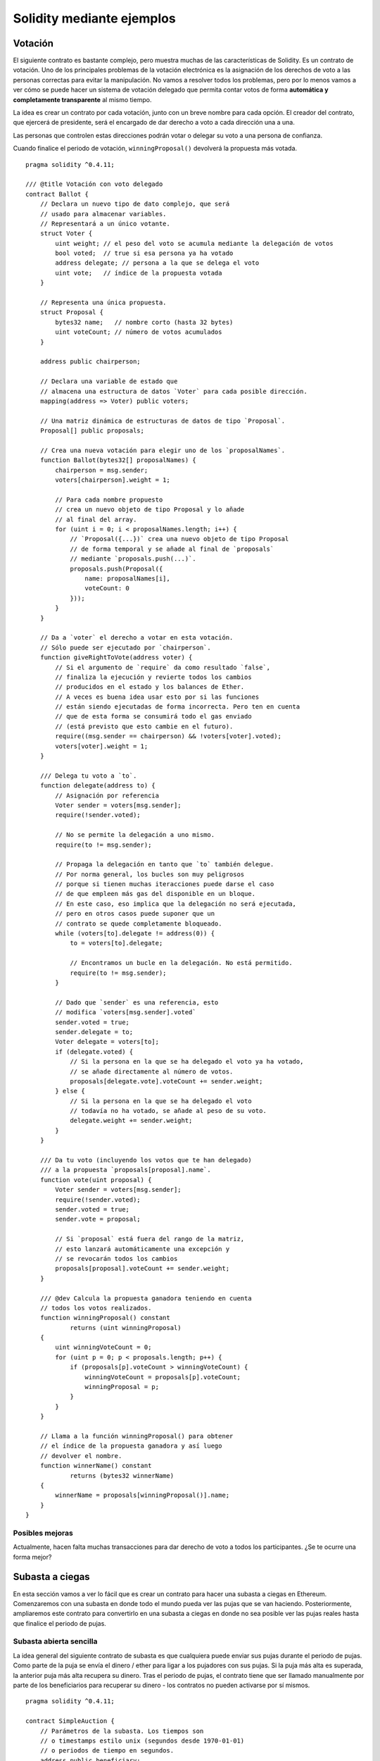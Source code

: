 ##########################
Solidity mediante ejemplos
##########################

.. index:: voting, ballot

.. _voting:

********
Votación
********

El siguiente contrato es bastante complejo, pero muestra
muchas de las características de Solidity. Es un contrato
de votación. Uno de los principales problemas de la votación
electrónica es la asignación de los derechos de voto a las
personas correctas para evitar la manipulación. No vamos a resolver
todos los problemas, pero por lo menos vamos a ver cómo se puede
hacer un sistema de votación delegado que permita contar votos
de forma **automática y completamente transparente** al mismo tiempo.

La idea es crear un contrato por cada votación,
junto con un breve nombre para cada opción.
El creador del contrato, que ejercerá de presidente,
será el encargado de dar derecho a voto a cada
dirección una a una.

Las personas que controlen estas direcciones podrán
votar o delegar su voto a una persona de confianza.

Cuando finalice el periodo de votación, ``winningProposal()``
devolverá la propuesta más votada.

::

    pragma solidity ^0.4.11;

    /// @title Votación con voto delegado
    contract Ballot {
        // Declara un nuevo tipo de dato complejo, que será
        // usado para almacenar variables.
        // Representará a un único votante.
        struct Voter {
            uint weight; // el peso del voto se acumula mediante la delegación de votos
            bool voted;  // true si esa persona ya ha votado
            address delegate; // persona a la que se delega el voto
            uint vote;   // índice de la propuesta votada
        }

        // Representa una única propuesta.
        struct Proposal {
            bytes32 name;   // nombre corto (hasta 32 bytes)
            uint voteCount; // número de votos acumulados
        }

        address public chairperson;

        // Declara una variable de estado que
        // almacena una estructura de datos `Voter` para cada posible dirección.
        mapping(address => Voter) public voters;

        // Una matriz dinámica de estructuras de datos de tipo `Proposal`.
        Proposal[] public proposals;

        // Crea una nueva votación para elegir uno de los `proposalNames`.
        function Ballot(bytes32[] proposalNames) {
            chairperson = msg.sender;
            voters[chairperson].weight = 1;

            // Para cada nombre propuesto
            // crea un nuevo objeto de tipo Proposal y lo añade
            // al final del array.
            for (uint i = 0; i < proposalNames.length; i++) {
                // `Proposal({...})` crea una nuevo objeto de tipo Proposal
                // de forma temporal y se añade al final de `proposals`
                // mediante `proposals.push(...)`.
                proposals.push(Proposal({
                    name: proposalNames[i],
                    voteCount: 0
                }));
            }
        }

        // Da a `voter` el derecho a votar en esta votación.
        // Sólo puede ser ejecutado por `chairperson`.
        function giveRightToVote(address voter) {
            // Si el argumento de `require` da como resultado `false`,
            // finaliza la ejecución y revierte todos los cambios
            // producidos en el estado y los balances de Ether.
            // A veces es buena idea usar esto por si las funciones
            // están siendo ejecutadas de forma incorrecta. Pero ten en cuenta
            // que de esta forma se consumirá todo el gas enviado
            // (está previsto que esto cambie en el futuro).
            require((msg.sender == chairperson) && !voters[voter].voted);
            voters[voter].weight = 1;
        }

        /// Delega tu voto a `to`.
        function delegate(address to) {
            // Asignación por referencia
            Voter sender = voters[msg.sender];
            require(!sender.voted);

            // No se permite la delegación a uno mismo.
            require(to != msg.sender);

            // Propaga la delegación en tanto que `to` también delegue.
            // Por norma general, los bucles son muy peligrosos
            // porque si tienen muchas iteracciones puede darse el caso
            // de que empleen más gas del disponible en un bloque.
            // En este caso, eso implica que la delegación no será ejecutada,
            // pero en otros casos puede suponer que un
            // contrato se quede completamente bloqueado.
            while (voters[to].delegate != address(0)) {
                to = voters[to].delegate;

                // Encontramos un bucle en la delegación. No está permitido.
                require(to != msg.sender);
            }

            // Dado que `sender` es una referencia, esto
            // modifica `voters[msg.sender].voted`
            sender.voted = true;
            sender.delegate = to;
            Voter delegate = voters[to];
            if (delegate.voted) {
                // Si la persona en la que se ha delegado el voto ya ha votado,
                // se añade directamente al número de votos.
                proposals[delegate.vote].voteCount += sender.weight;
            } else {
                // Si la persona en la que se ha delegado el voto
                // todavía no ha votado, se añade al peso de su voto.
                delegate.weight += sender.weight;
            }
        }

        /// Da tu voto (incluyendo los votos que te han delegado)
        /// a la propuesta `proposals[proposal].name`.
        function vote(uint proposal) {
            Voter sender = voters[msg.sender];
            require(!sender.voted);
            sender.voted = true;
            sender.vote = proposal;

            // Si `proposal` está fuera del rango de la matriz,
            // esto lanzará automáticamente una excepción y
            // se revocarán todos los cambios
            proposals[proposal].voteCount += sender.weight;
        }

        /// @dev Calcula la propuesta ganadora teniendo en cuenta
        // todos los votos realizados.
        function winningProposal() constant
                returns (uint winningProposal)
        {
            uint winningVoteCount = 0;
            for (uint p = 0; p < proposals.length; p++) {
                if (proposals[p].voteCount > winningVoteCount) {
                    winningVoteCount = proposals[p].voteCount;
                    winningProposal = p;
                }
            }
        }

        // Llama a la función winningProposal() para obtener
        // el índice de la propuesta ganadora y así luego
        // devolver el nombre.
        function winnerName() constant
                returns (bytes32 winnerName)
        {
            winnerName = proposals[winningProposal()].name;
        }
    }

Posibles mejoras
================

Actualmente, hacen falta muchas transacciones para dar derecho
de voto a todos los participantes. ¿Se te ocurre una forma mejor?

.. index:: auction;blind, auction;open, blind auction, open auction

****************
Subasta a ciegas
****************

En esta sección vamos a ver lo fácil que es crear
un contrato para hacer una subasta a ciegas en Ethereum.
Comenzaremos con una subasta en donde todo el mundo pueda
ver las pujas que se van haciendo. Posteriormente, ampliaremos
este contrato para convertirlo en una subasta a ciegas
en donde no sea posible ver las pujas reales hasta que finalice el
periodo de pujas.

.. _simple_auction:

Subasta abierta sencilla
========================

La idea general del siguiente contrato de subasta es que
cualquiera puede enviar sus pujas durante el periodo de pujas.
Como parte de la puja se envía el dinero / ether para ligar
a los pujadores con sus pujas. Si la puja más alta es superada,
la anterior puja más alta recupera su dinero.
Tras el periodo de pujas, el contrato tiene que ser llamado
manualmente por parte de los beneficiarios para recuperar
su dinero - los contratos no pueden activarse por sí mismos.

::

    pragma solidity ^0.4.11;

    contract SimpleAuction {
        // Parámetros de la subasta. Los tiempos son
        // o timestamps estilo unix (segundos desde 1970-01-01)
        // o periodos de tiempo en segundos.
        address public beneficiary;
        uint public auctionStart;
        uint public biddingTime;

        // Estado actual de la subasta.
        address public highestBidder;
        uint public highestBid;

        // Retiradas de dinero permitidas de las anteriores pujas
        mapping(address => uint) pendingReturns;

        // Fijado como true al final, no permite ningún cambio.
        bool ended; 

        // Eventos que serán emitidos al realizar algún cambio
        event HighestBidIncreased(address bidder, uint amount);
        event AuctionEnded(address winner, uint amount);

        // Lo siguiente es lo que se conoce como un comentario natspec,
        // se identifican por las tres barras inclinadas.
        // Se mostrarán cuando se pregunte al usuario
        // si quiere confirmar la transacción.

        /// Crea una subasta sencilla con un periodo de pujas
        /// de `_biddingTime` segundos. El beneficiario de
        /// las pujas es la dirección `_beneficiary`.
        function SimpleAuction(
            uint _biddingTime,
            address _beneficiary
        ) {
            beneficiary = _beneficiary;
            auctionStart = now;
            biddingTime = _biddingTime;
        }

        /// Puja en la subasta con el valor enviado
        /// en la misma transacción.
        /// El valor pujado sólo será devuelto
        /// si la puja no es ganadora.
        function bid() payable {
            // No hacen falta argumentos, toda
            // la información necesaria es parte de
            // la transacción. La palabra payable
            // es necesaria para que la función pueda recibir Ether.

            // Revierte la llamada si el periodo
            // de pujas ha finalizado.
            require(now <= (auctionStart + biddingTime));

            // Si la puja no es la más alta,
            // envía el dinero de vuelta.
            require(msg.value > highestBid);

            if (highestBidder != 0) {
                // Devolver el dinero usando
                // highestBidder.send(highestBid) es un riesgo
                // de seguridad, porque la llamada puede ser evitada
                // por el usuario elevando la pila de llamadas a 1023.
                // Siempre es más seguro dejar que los receptores
                // saquen su propio dinero.
                pendingReturns[highestBidder] += highestBid;
            }
            highestBidder = msg.sender;
            highestBid = msg.value;
            HighestBidIncreased(msg.sender, msg.value);
        }

        /// Retira una puja que fue superada.
        function withdraw() returns (bool) {
            var amount = pendingReturns[msg.sender];
            if (amount > 0) {
                // Es importante poner esto a cero porque el receptor
                // puede llamar de nuevo a esta función como parte
                // de la recepción antes de que `send` devuelva su valor.
                pendingReturns[msg.sender] = 0;

                if (!msg.sender.send(amount)) {
                    // Aquí no es necesario lanzar una excepción.
                    // Basta con reiniciar la cantidad que se debe devolver.
                    pendingReturns[msg.sender] = amount;
                    return false;
                }
            }
            return true;
        }

        /// Finaliza la subasta y envía la puja más alta al beneficiario.
        function auctionEnd() {
            // Es una buena práctica estructurar las funciones que interactúan
            // con otros contratos (p.ej.: llaman a funciones o envían ether)
            // en tres fases:
            // 1. comprobación de las condiciones
            // 2. ejecución de las acciones (pudiendo cambiar las condiciones)
            // 3. interacción con otros contratos
            // Si estas fases se entremezclasen, otros contratos podrían
            // volver a llamar a este contrato y modificar el estado
            // o hacer que algunas partes (pago de ether) se ejecute multiples veces.
            // Si se llama a funciones internas que interactúan con otros contratos,
            // deben considerarse como interacciones con contratos externos.

            // 1. Condiciones
            require(now >= (auctionStart + biddingTime)); // la subasta aún no ha acabado
            require(!ended); // esta función ya ha sido llamada

            // 2. Ejecución
            ended = true;
            AuctionEnded(highestBidder, highestBid);

            // 3. Interacción
            beneficiary.transfer(highestBid);
        }
    }

Subasta a ciegas
================

A continuación, se va a extender la subasta abierta anterior
a una subasta a ciegas. La ventaja de una subasta a ciegas
es que conforme se acaba el plazo de pujas, no aumenta la presión.
Crear una subasta a ciegas en una plataforma de computación
transparente puede parecer contradictorio, pero la criptografía
lo hace posible.

Durante el **periodo de puja**, un pujador no envía su puja
como tal, sino una versión hasheada de la misma.
Puesto que en la actualidad se considera que es prácticamente
imposible encontrar dos valores (suficientemente largos)
cuyos hashes son iguales, el pujador realiza la puja de esa forma.
Tras el periodo de puja, los pujadores tienen que revelar
sus pujas. Para ello, envían los valores descrifrados y el
contrato comprueba que el valor del hash se corresponde con
el proporcionado durante el periodo de puja.

Otra complicación es cómo hacer la subasta
**vinculante y ciega** al mismo tiempo: la única manera de
evitar que el pujador no envíe el dinero tras ganar
la subasta, es haciendo que lo envíe junto con la puja.
Puesto que las transferencias de valor no pueden ser
ocultadas en Ethereum, cualquiera podrá ver la cantidad.

El siguiente contrato soluciona este problema al
aceptar cualquier valor que sea al menos tan alto como
lo pujado. Puesto que esto sólo se podrá comprobar durante
la fase de revelación, algunas pujas podrán ser **inválidas**.
Esto es así a propósito (incluso sirve para prevenir errores
en caso de envíar pujas con valores muy altos). Los pujadores
pueden confundir a su competencia realizando multiples pujas
inválidas con valores altos o bajos.

::

    
    pragma solidity >0.4.23 <0.7.0;

    contract BlindAuction {
        struct Bid {
            bytes32 blindedBid;
            uint deposit;
    }

    address payable public beneficiary;
    uint public biddingEnd;
    uint public revealEnd;
    bool public ended;

    mapping(address => Bid[]) public bids;

    address public highestBidder;
    uint public highestBid;

    // Retiradas permitidas de pujas previas
    mapping(address => uint) pendingReturns;

    event AuctionEnded(address winner, uint highestBid);

    // Los modificadores son una forma cómoda de validar los
    // inputs de las funciones. Abajo se puede ver cómo
    // `onlyBefore` se aplica a `bid`.
    // El nuevo cuerpo de la función pasa a ser el del modificador,
    // sustituyendo `_` por el anterior cuerpo de la función.
    modifier onlyBefore(uint _time) {
        require(now < _time); 
        _;
    }
    modifier onlyAfter(uint _time) {
        require(now > _time);
        _;
    }

    constructor(
        uint _biddingTime,
        uint _revealTime,
        address payable _beneficiary
    ) public {
        beneficiary = _beneficiary;
        biddingEnd = now + _biddingTime;
        revealEnd = biddingEnd + _revealTime;
    }

    // Efectúa la puja de manera oculta con `_blindedBid`=
    // keccak256(abi.encodePacked(value, fake, secret)).
    // El ether enviado sólo se reintegrará si la puja se revela de
    // forma correcta durante la fase de revelación. La puja es
    // válida si el ether envíado junto a la misma puja es al menos "value"
    // y "fake" como no verdadero (!=). Poner "fake" como verdadero y no enviar
    // la cantidad exacta, son formas de ocultar la verdadera puja
    // y aún así realizar el depósito necesario. La misma dirección
    // puede realizar múltiples pujas.
    function bid(bytes32 _blindedBid)
        public
        payable
        onlyBefore(biddingEnd)
    {
        bids[msg.sender].push(Bid({
            blindedBid: _blindedBid,
            deposit: msg.value
        }));
    }

    // Revela tus pujas ocultas. Recuperarás los fondos de todas
    // las pujas inválidas ocultadas de forma correcta y de
    // todas las pujas salvo en aquellos casos en que la puja sea la más alta.
    function reveal(
        uint[] memory _values,
        bool[] memory _fake,
        bytes32[] memory _secret
    )
        public
        onlyAfter(biddingEnd)
        onlyBefore(revealEnd)
    {
        uint length = bids[msg.sender].length;
        require(_values.length == length);
        require(_fake.length == length);
        require(_secret.length == length);

        uint refund;
        for (uint i = 0; i < length; i++) {
            Bid storage bidToCheck = bids[msg.sender][i];
            (uint value, bool fake, bytes32 secret) =
                    (_values[i], _fake[i], _secret[i]);
            if (bidToCheck.blindedBid != keccak256(abi.encodePacked(value, fake, secret))) {
                // La puja no ha sido correctamente revelada.
                // No se recuperan los fondos depositados.
                continue;
            }
            refund += bidToCheck.deposit;
            if (!fake && bidToCheck.deposit >= value) {
                if (placeBid(msg.sender, value))
                    refund -= value;
            }
            // Hace que el emisor no pueda reclamar dos veces
            // el mismo depósito.
            bidToCheck.blindedBid = bytes32(0);
        }
        require(msg.sender).transfer(refund);
    }

     /// Retira una puja que ha sido superada.
    function withdraw() public {
        uint amount = pendingReturns[msg.sender];
        if (amount > 0) {
            // Es importante poner esto a cero porque el receptor
            // puede llamar a esta función de nuevo como parte
            // de la recepción antes de que `send` devuelva su valor.
            // (ver la observacin de arriba sobre condiciones -> efectos
            // -> interacción).
            pendingReturns[msg.sender] = 0;

            msg.sender.transfer(amount);
        }
    }

    // Finaliza la subasta y envía la puja más alta
    // al beneficiario.
    function auctionEnd()
        public
        onlyAfter(revealEnd)
    {
        require(!ended);
        emit AuctionEnded(highestBidder, highestBid);
        ended = true;
        beneficiary.transfer(highestBid);
    }

    // Esta función es "internal", lo que significa que sólo
    // se podrá llamar desde el propio contrato (o contratos
    // que deriven de él).
    function placeBid(address bidder, uint value) internal
            returns (bool success)
    {
        if (value <= highestBid) {
            return false;
        }
        if (highestBidder != address(0)) {
              // Devolverle el dinero de la puja al anterior pujador con la puja más alta.
            pendingReturns[highestBidder] += highestBid;
        }
        highestBid = value;
        highestBidder = bidder;
        return true;
    }


.. index:: purchase, remote purchase, escrow

*************************
Compra a distancia segura
*************************

::

    pragma solidity ^0.4.11;

    contract Purchase {
        uint public value;
        address public seller;
        address public buyer;
        enum State { Created, Locked, Inactive }
        State public state;

        function Purchase() payable {
            seller = msg.sender;
            value = msg.value / 2;
            require((2 * value) == msg.value);
        }

        modifier condition(bool _condition) {
            require(_condition);
            _;
        }

        modifier onlyBuyer() {
            require(msg.sender == buyer);
            _;
        }

        modifier onlySeller() {
            require(msg.sender == seller);
            _;
        }

        modifier inState(State _state) {
            require(state == _state);
            _;
        }

        event Aborted();
        event PurchaseConfirmed();
        event ItemReceived();

        /// Aborta la compra y reclama el ether.
        /// Sólo puede ser llamado por el vendedor
        /// antes de que el contrato se cierre.
        function abort()
            onlySeller
            inState(State.Created)
        {
            Aborted();
            state = State.Inactive;
            seller.transfer(this.balance);
        }

        /// Confirma la compra por parte del comprador.
        /// La transacción debe incluir la cantidad de ether
        /// multiplicada por 2. El ether quedará bloqueado
        /// hasta que se llame a confirmReceived.
        function confirmPurchase()
            inState(State.Created)
            condition(msg.value == (2 * value))
            payable
        {
            PurchaseConfirmed();
            buyer = msg.sender;
            state = State.Locked;
        }

        /// Confirma que tú (el comprador) has recibido el
        /// artículo. Esto desbloqueará el ether.
        function confirmReceived()
            onlyBuyer
            inState(State.Locked)
        {
            ItemReceived();
            // Es importante que primero se cambie el estado
            // para evitar que los contratos a los que se llama
            // abajo mediante `send` puedan volver a ejecutar esto.
            state = State.Inactive;

            // NOTA: Esto permite bloquear los fondos tanto al comprador
            // como al vendedor - debe usarse el patrón withdraw.

            buyer.transfer(value);
            seller.transfer(this.balance);
        }
    }

*******************
Canal de micropagos
*******************

En esta sección aprenderemos a desarrollar una implementación de ejemplo de un canal de pagos. Se usarán firmas criptográficas para realizar repetidas transferencias de Ether entre las mismas partes seguras, instantáneamente y sin comisiones de transacción. Para el ejemplo, necesitaremos entender cómo firmar y verificar las firmas, y configurar el canal.

Crear y verificar firmas
========================

Imagina que Alice quiere mandar una cantidad de Ether a Bob, p.ej.: Alice es el emisor y Bob es el receptor.

Alice solo necesita enviar un mensaje firmado cripográficamente off-chain (p.ej.: via email) a Bob y sería algo similar a llenar un cheque.

Alice y Bob usan firmas para autorizar transacciones, las cuales son posibles en los contratos inteligentes de la red Ethereum. Alice puede crear un contrato inteligente sencillo que le permita transferir Ether, pero en vez de llamar una función ella misma para iniciar un pago, ella puede dejar que Bob lo realice y a la vez pagar la comisión de transacción.

El contrato funciona de la siguiente forma:
    - Alice despliega el contrato, agregando el suficiente Ethere para cubrir el pago que ella realizó.
    - Alice autoriza un pago al firmar un mensaje con su llave privada.
    - Alice envía el mensaje firmado criptográficamente a Bob. El mensaje no necesita mantenerse en secreto (lo explicaremos luego), y el mecanismo para enviarlo no es necesario.
    - Bob solicita su pago al presentar el mensaje firmado para el contrato inteligente, al verificar la autenticidad del mensaje, se liberan los fondos.
    

Creating the signature
======================

Alice no necesita interactuar con la red de Ethereum para firmar la transacción, el proceso es completamente offline. En este tutorial, firmaremos mensajes en el navegador usando web3.js y Metamask, usando el método descrito en EIP-762, ya que proporciona una serie de otros beneficios de seguridad.

::

    // El Hashing de primero hace las cosas más sencillas
    var hash = web3.utils.sha3("message to sign");
    web3.eth.personal.sign(hash, web3.eth.defaultAccount, function () {
        console.log("Signed");
    });
    
    La web3.the.personal.sign antepone el tamaño del mensaje a los datos firmados. Desde que realizamos el hash primero, el mensaje siempre tendrá un tamaño de 32 Bytes. y por lo tanto este prefijo de longitud es siempre el mismo.
    

Qué Firmar
==========

Para un contrato que cumple con los pagos, el mensaje firmado debe de incuir:
    - La dirección del destinatario.
    - El monto a transferir.
    - La proteccción contra un `Ataque de Replay <https://es.wikipedia.org/wiki/Ataque_de_REPLAY>`_.

Un Ataque de Replay es cuando un mensaje firmado es reusado para reclamar autorización para una segunda acción. Para evitar una repetición de ataques usamos la misma técnica como en las mismas transacciones de Ethereum, un llamado nonce, el cual es un número de transacciones enviados por un cuenta. El contrato inteligente verifica si el nonce es usando varias veces.

Otro tipo de Ataque de Replay puede suceder cuando el propietario despliega un contrato inteligente donde paga el receptor, realizando algún otro pago y luego destruye el contrato. Luego, él decide desplegar el contrato inteligente donde el paga el receptor otra vez, pero el nuevo contrato no sabe cual nonce se utilizó en el despliege anterior, así el atacante puede utilizar el viejo mensaje de nuevo.

Alice puede protegerse contra estos ataques al incuir la dirección del contrato en el mensaje, y solamente los mensajes que estén en la dirección del contrato por sí mismo serán aceptados. Puedes encontrar un ejemplo en las primeras dos líneas de la función claimPayment() del contrato de ejemplo al final de esta sección

Empaquetar Argumentos
=====================

Ahora que hemos identificado qué información incluir en el mensaje firmado, estamos preparados para poner el mensaje junto, hashearlo y firmarlo. Por simplicidad, concatenamos los datos. La librería ethereumjs-abi proporciona una función llamada soloditySHA3 que imita el comportamiento de la función keccak256 que se utiliza en los argumentos codificados usando abo.encodePacked. Aquí es una función de JavaScript que crear una firma adecuada para el ejemplo del ReceiverPays:


::

    // recipient es la dirección que debería recibir el pago.
    // amount, en unidades wei, especifica cuanto ether debe ser enviado.
    // nonce puede ser un único número para así evitar Ataques de Replay.
    // contractAddress se usa para eveitar Ataque de Replay en contratos cruzados
    function signPayment(recipient, amount, nonce, contractAddress, callback) {
        var hash = "0x" + abi.soliditySHA3(
            ["address", "uint256", "uint256", "address"],
            [recipient, amount, nonce, contractAddress]
        ).toString("hex");

        web3.eth.personal.sign(hash, web3.eth.defaultAccount, callback);
    }
    
    
    FALTA COMPLETAR
